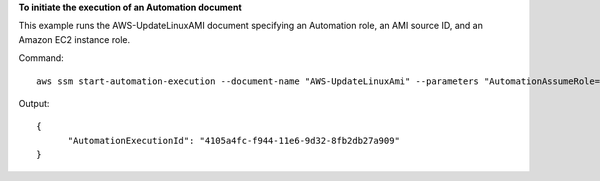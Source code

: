 **To initiate the execution of an Automation document**

This example runs the AWS-UpdateLinuxAMI document specifying an Automation role, an AMI source ID, and an Amazon EC2 instance role.

Command::

  aws ssm start-automation-execution --document-name "AWS-UpdateLinuxAmi" --parameters "AutomationAssumeRole=arn:aws:iam::809632081692:role/SSMAutomationRole,SourceAmiId=ami-f173cc91,InstanceIamRole=EC2InstanceRole"
  
Output::

  {
	"AutomationExecutionId": "4105a4fc-f944-11e6-9d32-8fb2db27a909"
  }

